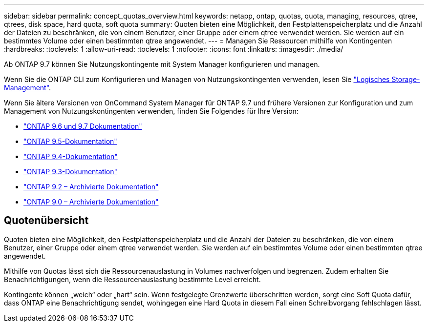 ---
sidebar: sidebar 
permalink: concept_quotas_overview.html 
keywords: netapp, ontap, quotas, quota, managing, resources, qtree, qtrees, disk space, hard quota, soft quota 
summary: Quoten bieten eine Möglichkeit, den Festplattenspeicherplatz und die Anzahl der Dateien zu beschränken, die von einem Benutzer, einer Gruppe oder einem qtree verwendet werden. Sie werden auf ein bestimmtes Volume oder einen bestimmten qtree angewendet. 
---
= Managen Sie Ressourcen mithilfe von Kontingenten
:hardbreaks:
:toclevels: 1
:allow-uri-read: 
:toclevels: 1
:nofooter: 
:icons: font
:linkattrs: 
:imagesdir: ./media/


[role="lead"]
Ab ONTAP 9.7 können Sie Nutzungskontingente mit System Manager konfigurieren und managen.

Wenn Sie die ONTAP CLI zum Konfigurieren und Managen von Nutzungskontingenten verwenden, lesen Sie link:./volumes/index.html["Logisches Storage-Management"].

Wenn Sie ältere Versionen von OnCommand System Manager für ONTAP 9.7 und frühere Versionen zur Konfiguration und zum Management von Nutzungskontingenten verwenden, finden Sie Folgendes für Ihre Version:

* link:http://docs.netapp.com/us-en/ontap-sm-classic/online-help-96-97/index.html["ONTAP 9.6 und 9.7 Dokumentation"^]
* link:https://mysupport.netapp.com/documentation/docweb/index.html?productID=62686&language=en-US["ONTAP 9.5-Dokumentation"^]
* link:https://mysupport.netapp.com/documentation/docweb/index.html?productID=62594&language=en-US["ONTAP 9.4-Dokumentation"^]
* link:https://mysupport.netapp.com/documentation/docweb/index.html?productID=62579&language=en-US["ONTAP 9.3-Dokumentation"^]
* link:https://mysupport.netapp.com/documentation/docweb/index.html?productID=62499&language=en-US&archive=true["ONTAP 9.2 – Archivierte Dokumentation"^]
* link:https://mysupport.netapp.com/documentation/docweb/index.html?productID=62320&language=en-US&archive=true["ONTAP 9.0 – Archivierte Dokumentation"^]




== Quotenübersicht

Quoten bieten eine Möglichkeit, den Festplattenspeicherplatz und die Anzahl der Dateien zu beschränken, die von einem Benutzer, einer Gruppe oder einem qtree verwendet werden. Sie werden auf ein bestimmtes Volume oder einen bestimmten qtree angewendet.

Mithilfe von Quotas lässt sich die Ressourcenauslastung in Volumes nachverfolgen und begrenzen. Zudem erhalten Sie Benachrichtigungen, wenn die Ressourcenauslastung bestimmte Level erreicht.

Kontingente können „weich“ oder „hart“ sein. Wenn festgelegte Grenzwerte überschritten werden, sorgt eine Soft Quota dafür, dass ONTAP eine Benachrichtigung sendet, wohingegen eine Hard Quota in diesem Fall einen Schreibvorgang fehlschlagen lässt.

